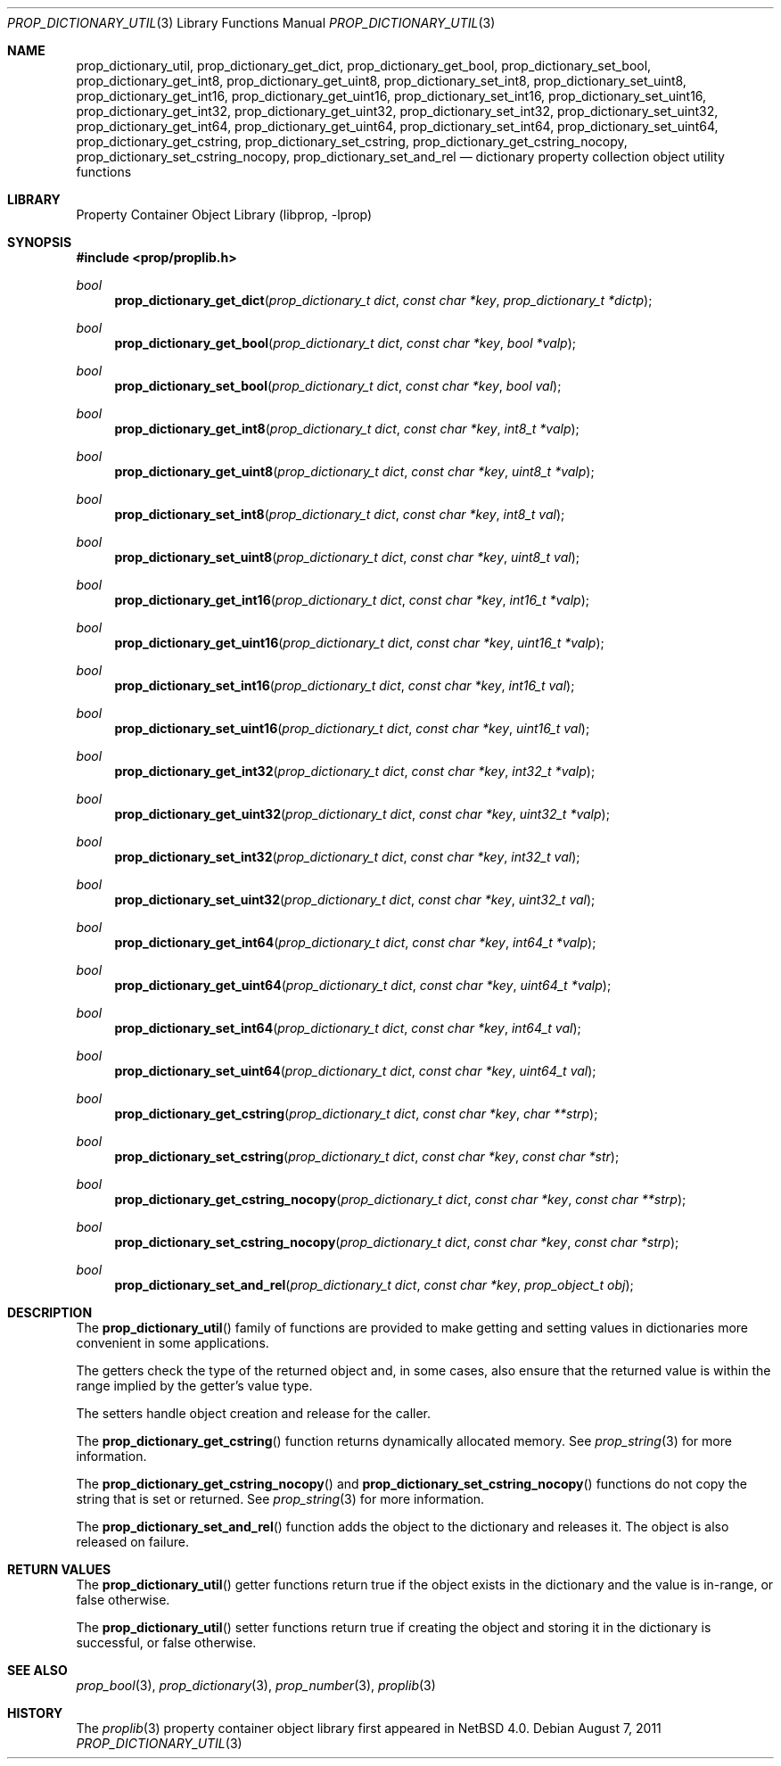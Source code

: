 .\"	$NetBSD: prop_dictionary_util.3,v 1.8 2011/10/17 09:24:54 wiz Exp $
.\"
.\" Copyright (c) 2006 The NetBSD Foundation, Inc.
.\" All rights reserved.
.\"
.\" This code is derived from software contributed to The NetBSD Foundation
.\" by Jason R. Thorpe.
.\"
.\" Redistribution and use in source and binary forms, with or without
.\" modification, are permitted provided that the following conditions
.\" are met:
.\" 1. Redistributions of source code must retain the above copyright
.\" notice, this list of conditions and the following disclaimer.
.\" 2. Redistributions in binary form must reproduce the above copyright
.\" notice, this list of conditions and the following disclaimer in the
.\" documentation and/or other materials provided with the distribution.
.\"
.\" THIS SOFTWARE IS PROVIDED BY THE NETBSD FOUNDATION, INC. AND CONTRIBUTORS
.\" ``AS IS'' AND ANY EXPRESS OR IMPLIED WARRANTIES, INCLUDING, BUT NOT LIMITED
.\" TO, THE IMPLIED WARRANTIES OF MERCHANTABILITY AND FITNESS FOR A PARTICULAR
.\" PURPOSE ARE DISCLAIMED.  IN NO EVENT SHALL THE FOUNDATION OR CONTRIBUTORS
.\" BE LIABLE FOR ANY DIRECT, INDIRECT, INCIDENTAL, SPECIAL, EXEMPLARY, OR
.\" CONSEQUENTIAL DAMAGES (INCLUDING, BUT NOT LIMITED TO, PROCUREMENT OF
.\" SUBSTITUTE GOODS OR SERVICES; LOSS OF USE, DATA, OR PROFITS; OR BUSINESS
.\" INTERRUPTION) HOWEVER CAUSED AND ON ANY THEORY OF LIABILITY, WHETHER IN
.\" CONTRACT, STRICT LIABILITY, OR TORT (INCLUDING NEGLIGENCE OR OTHERWISE)
.\" ARISING IN ANY WAY OUT OF THE USE OF THIS SOFTWARE, EVEN IF ADVISED OF THE
.\" POSSIBILITY OF SUCH DAMAGE.
.\"
.Dd August 7, 2011
.Dt PROP_DICTIONARY_UTIL 3
.Os
.Sh NAME
.Nm prop_dictionary_util ,
.Nm prop_dictionary_get_dict ,
.Nm prop_dictionary_get_bool ,
.Nm prop_dictionary_set_bool ,
.Nm prop_dictionary_get_int8 ,
.Nm prop_dictionary_get_uint8 ,
.Nm prop_dictionary_set_int8 ,
.Nm prop_dictionary_set_uint8 ,
.Nm prop_dictionary_get_int16 ,
.Nm prop_dictionary_get_uint16 ,
.Nm prop_dictionary_set_int16 ,
.Nm prop_dictionary_set_uint16 ,
.Nm prop_dictionary_get_int32 ,
.Nm prop_dictionary_get_uint32 ,
.Nm prop_dictionary_set_int32 ,
.Nm prop_dictionary_set_uint32 ,
.Nm prop_dictionary_get_int64 ,
.Nm prop_dictionary_get_uint64 ,
.Nm prop_dictionary_set_int64 ,
.Nm prop_dictionary_set_uint64 ,
.Nm prop_dictionary_get_cstring ,
.Nm prop_dictionary_set_cstring ,
.Nm prop_dictionary_get_cstring_nocopy ,
.Nm prop_dictionary_set_cstring_nocopy ,
.Nm prop_dictionary_set_and_rel
.Nd dictionary property collection object utility functions
.Sh LIBRARY
.Lb libprop
.Sh SYNOPSIS
.In prop/proplib.h
.\"
.Ft bool
.Fn prop_dictionary_get_dict "prop_dictionary_t dict" "const char *key" \
    "prop_dictionary_t *dictp"
.Ft bool
.Fn prop_dictionary_get_bool "prop_dictionary_t dict" "const char *key" \
    "bool *valp"
.Ft bool
.Fn prop_dictionary_set_bool "prop_dictionary_t dict" "const char *key" \
    "bool val"
.\"
.Ft bool
.Fn prop_dictionary_get_int8 "prop_dictionary_t dict" "const char *key" \
    "int8_t *valp"
.Ft bool
.Fn prop_dictionary_get_uint8 "prop_dictionary_t dict" "const char *key" \
    "uint8_t *valp"
.Ft bool
.Fn prop_dictionary_set_int8 "prop_dictionary_t dict" "const char *key" \
    "int8_t val"
.Ft bool
.Fn prop_dictionary_set_uint8 "prop_dictionary_t dict" "const char *key" \
    "uint8_t val"
.\"
.Ft bool
.Fn prop_dictionary_get_int16 "prop_dictionary_t dict" "const char *key" \
    "int16_t *valp"
.Ft bool
.Fn prop_dictionary_get_uint16 "prop_dictionary_t dict" "const char *key" \
    "uint16_t *valp"
.Ft bool
.Fn prop_dictionary_set_int16 "prop_dictionary_t dict" "const char *key" \
    "int16_t val"
.Ft bool
.Fn prop_dictionary_set_uint16 "prop_dictionary_t dict" "const char *key" \
    "uint16_t val"
.\"
.Ft bool
.Fn prop_dictionary_get_int32 "prop_dictionary_t dict" "const char *key" \
    "int32_t *valp"
.Ft bool
.Fn prop_dictionary_get_uint32 "prop_dictionary_t dict" "const char *key" \
    "uint32_t *valp"
.Ft bool
.Fn prop_dictionary_set_int32 "prop_dictionary_t dict" "const char *key" \
    "int32_t val"
.Ft bool
.Fn prop_dictionary_set_uint32 "prop_dictionary_t dict" "const char *key" \
    "uint32_t val"
.\"
.Ft bool
.Fn prop_dictionary_get_int64 "prop_dictionary_t dict" "const char *key" \
    "int64_t *valp"
.Ft bool
.Fn prop_dictionary_get_uint64 "prop_dictionary_t dict" "const char *key" \
    "uint64_t *valp"
.Ft bool
.Fn prop_dictionary_set_int64 "prop_dictionary_t dict" "const char *key" \
    "int64_t val"
.Ft bool
.Fn prop_dictionary_set_uint64 "prop_dictionary_t dict" "const char *key" \
    "uint64_t val"
.\"
.Ft bool
.Fn prop_dictionary_get_cstring "prop_dictionary_t dict" "const char *key" \
    "char **strp"
.Ft bool
.Fn prop_dictionary_set_cstring "prop_dictionary_t dict" "const char *key" \
    "const char *str"
.\"
.Ft bool
.Fn prop_dictionary_get_cstring_nocopy "prop_dictionary_t dict" \
    "const char *key" "const char **strp"
.Ft bool
.Fn prop_dictionary_set_cstring_nocopy "prop_dictionary_t dict" \
    "const char *key" "const char *strp"
.Ft bool
.Fn prop_dictionary_set_and_rel "prop_dictionary_t dict" \
    "const char *key" "prop_object_t obj"
.Sh DESCRIPTION
The
.Fn prop_dictionary_util
family of functions are provided to make getting and setting values in
dictionaries more convenient in some applications.
.Pp
The getters check the type of the returned object and, in some cases, also
ensure that the returned value is within the range implied by the getter's
value type.
.Pp
The setters handle object creation and release for the caller.
.Pp
The
.Fn prop_dictionary_get_cstring
function returns dynamically allocated memory.
See
.Xr prop_string 3
for more information.
.Pp
The
.Fn prop_dictionary_get_cstring_nocopy
and
.Fn prop_dictionary_set_cstring_nocopy
functions do not copy the string that is set or returned.
See
.Xr prop_string 3
for more information.
.Pp
The
.Fn prop_dictionary_set_and_rel
function adds the object to the dictionary and releases it.
The object is also released on failure.
.Sh RETURN VALUES
The
.Fn prop_dictionary_util
getter functions return
.Dv true
if the object exists in the dictionary and the value is in-range, or
.Dv false
otherwise.
.Pp
The
.Fn prop_dictionary_util
setter functions return
.Dv true
if creating the object and storing it in the dictionary is successful, or
.Dv false
otherwise.
.Sh SEE ALSO
.Xr prop_bool 3 ,
.Xr prop_dictionary 3 ,
.Xr prop_number 3 ,
.Xr proplib 3
.Sh HISTORY
The
.Xr proplib 3
property container object library first appeared in
.Nx 4.0 .
